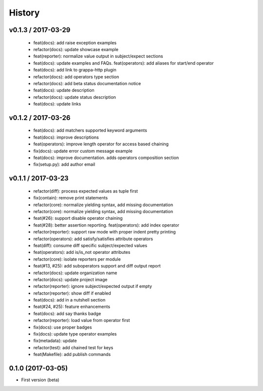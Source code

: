 History
=======

v0.1.3 / 2017-03-29
-------------------

  * feat(docs): add raise exception examples
  * refactor(docs): update showcase example
  * feat(reporter): normalize value output in subject/expect sections
  * feat(docs): update examples and FAQs. feat(operators): add aliases for start/end operator
  * feat(docs): add link to grappa-http plugin
  * refactor(docs): add operators type section
  * refactor(docs): add beta status documentation notice
  * feat(docs): update description
  * refactor(docs): update status description
  * feat(docs): update links

v0.1.2 / 2017-03-26
-------------------

  * feat(docs): add matchers supported keyword arguments
  * feat(docs): improve descriptions
  * feat(operators): improve length operator for access based chaining
  * fix(docs): update error custom message example
  * feat(docs): improve documentation. adds operators composition section
  * fix(setup.py): add author email

v0.1.1 / 2017-03-23
-------------------

  * refactor(diff): process expected values as tuple first
  * fix(contain): remove print statements
  * refactor(core): normalize yielding syntax, add missing documentation
  * refactor(core): normalize yielding syntax, add missing documentation
  * feat(#26): support disable operator chaining
  * feat(#28): better assertion reporting. feat(operators): add index operator
  * refactor(reporter): support raw mode with proper indent pretty printing
  * refactor(operators): add satisfy/satisfies attribute operators
  * feat(diff): consume diff specific subject/expected values
  * feat(operators): add is/is_not operator attributes
  * refactor(core): isolate reporters per module
  * feat(#13, #25): add suboperators support and diff output report
  * refactor(docs): update organization name
  * refactor(docs): update project image
  * refactor(reporter): ignore subject/expected output if empty
  * refactor(reporter): show diff if enabled
  * feat(docs): add in a nutshell section
  * feat(#24, #25): feature enhancements
  * feat(docs): add say thanks badge
  * refactor(reporter): load value from operator first
  * fix(docs): use proper badges
  * fix(docs): update type operator examples
  * fix(metadata): update
  * refactor(test): add chained test for keys
  * feat(Makefile): add publish commands

0.1.0 (2017-03-05)
------------------

* First version (beta)
